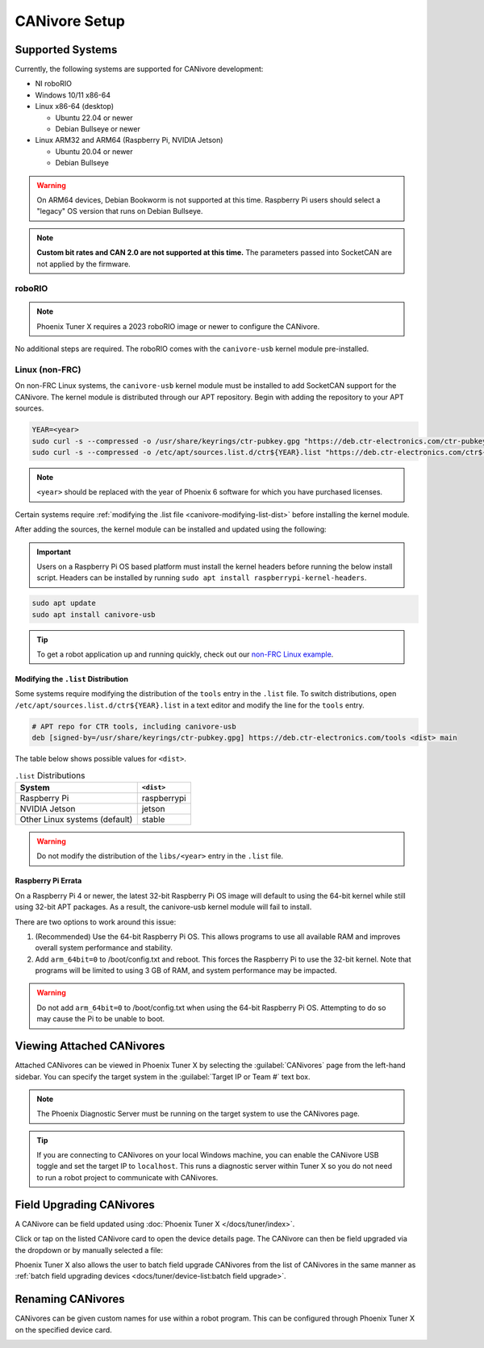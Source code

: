 CANivore Setup
==============

Supported Systems
-----------------

Currently, the following systems are supported for CANivore development:

- NI roboRIO

- Windows 10/11 x86-64

- Linux x86-64 (desktop)

  - Ubuntu 22.04 or newer

  - Debian Bullseye or newer

- Linux ARM32 and ARM64 (Raspberry Pi, NVIDIA Jetson)

  - Ubuntu 20.04 or newer

  - Debian Bullseye

.. warning:: On ARM64 devices, Debian Bookworm is not supported at this time. Raspberry Pi users should select a "legacy" OS version that runs on Debian Bullseye.

.. note:: **Custom bit rates and CAN 2.0 are not supported at this time.** The parameters passed into SocketCAN are not applied by the firmware.

roboRIO
^^^^^^^

.. note:: Phoenix Tuner X requires a 2023 roboRIO image or newer to configure the CANivore.

No additional steps are required. The roboRIO comes with the ``canivore-usb`` kernel module pre-installed.

Linux (non-FRC)
^^^^^^^^^^^^^^^

On non-FRC Linux systems, the ``canivore-usb`` kernel module must be installed to add SocketCAN support for the CANivore. The kernel module is distributed through our APT repository. Begin with adding the repository to your APT sources.

.. code-block:: bash

   YEAR=<year>
   sudo curl -s --compressed -o /usr/share/keyrings/ctr-pubkey.gpg "https://deb.ctr-electronics.com/ctr-pubkey.gpg"
   sudo curl -s --compressed -o /etc/apt/sources.list.d/ctr${YEAR}.list "https://deb.ctr-electronics.com/ctr${YEAR}.list"

.. note:: ``<year>`` should be replaced with the year of Phoenix 6 software for which you have purchased licenses.

Certain systems require :ref:`modifying the .list file <canivore-modifying-list-dist>` before installing the kernel module.

After adding the sources, the kernel module can be installed and updated using the following:

.. important:: Users on a Raspberry Pi OS based platform must install the kernel headers before running the below install script. Headers can be installed by running ``sudo apt install raspberrypi-kernel-headers``.

.. code-block:: bash

   sudo apt update
   sudo apt install canivore-usb

.. tip:: To get a robot application up and running quickly, check out our `non-FRC Linux example <https://github.com/CrossTheRoadElec/Phoenix6-Linux-Example>`__.

.. _canivore-modifying-list-dist:

Modifying the ``.list`` Distribution
~~~~~~~~~~~~~~~~~~~~~~~~~~~~~~~~~~~~

Some systems require modifying the distribution of the ``tools`` entry in the ``.list`` file. To switch distributions, open ``/etc/apt/sources.list.d/ctr${YEAR}.list`` in a text editor and modify the line for the ``tools`` entry.

.. code-block:: bash

   # APT repo for CTR tools, including canivore-usb
   deb [signed-by=/usr/share/keyrings/ctr-pubkey.gpg] https://deb.ctr-electronics.com/tools <dist> main

The table below shows possible values for ``<dist>``.

.. list-table:: ``.list`` Distributions
   :header-rows: 1

   * - System
     - ``<dist>``

   * - Raspberry Pi
     - raspberrypi

   * - NVIDIA Jetson
     - jetson

   * - Other Linux systems (default)
     - stable

.. warning:: Do not modify the distribution of the ``libs/<year>`` entry in the ``.list`` file.

Raspberry Pi Errata
~~~~~~~~~~~~~~~~~~~

On a Raspberry Pi 4 or newer, the latest 32-bit Raspberry Pi OS image will default to using the 64-bit kernel while still using 32-bit APT packages. As a result, the canivore-usb kernel module will fail to install.

There are two options to work around this issue:

1. (Recommended) Use the 64-bit Raspberry Pi OS. This allows programs to use all available RAM and improves overall system performance and stability.
2. Add ``arm_64bit=0`` to /boot/config.txt and reboot. This forces the Raspberry Pi to use the 32-bit kernel. Note that programs will be limited to using 3 GB of RAM, and system performance may be impacted.

.. warning:: Do not add ``arm_64bit=0`` to /boot/config.txt when using the 64-bit Raspberry Pi OS. Attempting to do so may cause the Pi to be unable to boot.

Viewing Attached CANivores
--------------------------

Attached CANivores can be viewed in Phoenix Tuner X by selecting the :guilabel:`CANivores` page from the left-hand sidebar. You can specify the target system in the :guilabel:`Target IP or Team #` text box.

.. image:: images/canivore-page.png
   :width: 70%
   :alt: Showing where the CANivores page is in the left-hand sidebar

.. note:: The Phoenix Diagnostic Server must be running on the target system to use the CANivores page.

.. tip:: If you are connecting to CANivores on your local Windows machine, you can enable the CANivore USB toggle and set the target IP to ``localhost``. This runs a diagnostic server within Tuner X so you do not need to run a robot project to communicate with CANivores.

Field Upgrading CANivores
-------------------------

A CANivore can be field updated using :doc:`Phoenix Tuner X </docs/tuner/index>`.

Click or tap on the listed CANivore card to open the device details page. The CANivore can then be field upgraded via the dropdown or by manually selected a file:

.. image:: images/canivore-field-upgrade.png
   :width: 70%
   :alt: Showcases the CANivore popup and the field upgrade functionality

Phoenix Tuner X also allows the user to batch field upgrade CANivores from the list of CANivores in the same manner as :ref:`batch field upgrading devices <docs/tuner/device-list:batch field upgrade>`.

Renaming CANivores
------------------

CANivores can be given custom names for use within a robot program. This can be configured through Phoenix Tuner X on the specified device card.

.. image:: images/setting-canivore-name.png
   :width: 70%
   :alt: Setting CANivore name
